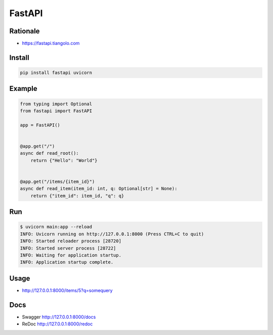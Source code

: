 *******
FastAPI
*******


Rationale
=========
* https://fastapi.tiangolo.com


Install
=======
.. code-block:: console

    pip install fastapi uvicorn


Example
=======
.. code-block:: python

    from typing import Optional
    from fastapi import FastAPI

    app = FastAPI()


    @app.get("/")
    async def read_root():
        return {"Hello": "World"}


    @app.get("/items/{item_id}")
    async def read_item(item_id: int, q: Optional[str] = None):
        return {"item_id": item_id, "q": q}

.. code-block:: python
    :caption: User Agent

    from typing import Optional
    from fastapi import FastAPI, Header

    app = FastAPI()


    @app.get("/")
    async def info(user_agent: Optional[str] = Header(None)):
        return [{"User-Agent": user_agent}]

.. code-block:: python
    :caption: Pydantic

    from typing import Optional
    from fastapi import FastAPI
    from pydantic import BaseModel

    app = FastAPI()


    class Item(BaseModel):
        name: str
        price: float
        is_offer: Optional[bool] = None


    @app.get("/")
    def read_root():
        return {"Hello": "World"}


    @app.get("/items/{item_id}")
    def read_item(item_id: int, q: Optional[str] = None):
        return {"item_id": item_id, "q": q}


    @app.put("/items/{item_id}")
    def update_item(item_id: int, item: Item):
        return {"item_name": item.name, "item_id": item_id}


Run
===
.. code-block:: console

    $ uvicorn main:app --reload
    INFO: Uvicorn running on http://127.0.0.1:8000 (Press CTRL+C to quit)
    INFO: Started reloader process [28720]
    INFO: Started server process [28722]
    INFO: Waiting for application startup.
    INFO: Application startup complete.


Usage
=====
*  http://127.0.0.1:8000/items/5?q=somequery

Docs
====
* Swagger http://127.0.0.1:8000/docs
* ReDoc http://127.0.0.1:8000/redoc
